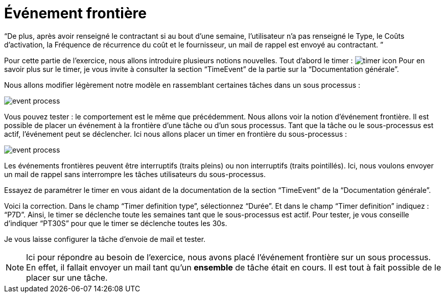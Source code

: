 =  Événement frontière
:toc-title:
:page-pagination:

“De plus, après avoir renseigné le contractant  si au bout d’une semaine, l’utilisateur n’a pas renseigné  le Type, le Coûts d'activation, la Fréquence de récurrence du coût et le fournisseur, un mail de rappel est envoyé au contractant. ”


Pour cette partie de l’exercice, nous allons introduire plusieurs notions nouvelles. Tout d’abord le timer : image:timer-icon.png[timer icon] Pour en savoir plus sur le timer, je vous invite à consulter la section “TimeEvent” de la partie sur la “Documentation générale”.

Nous allons modifier légèrement notre modèle en rassemblant certaines tâches dans un sous processus :

image::event-front-bpm.png[event process]

Vous pouvez tester : le comportement est le même que précédemment.  Nous allons voir la notion d’événement frontière. Il est possible de placer un événement à la frontière d’une tâche ou d’un sous processus. Tant que la tâche ou le sous-processus est actif, l’événement peut se déclencher. Ici nous allons placer un timer en frontière du sous-processus :

image::assign_info_event_front.png[event process]

Les événements frontières peuvent être interruptifs (traits pleins) ou non interruptifs (traits pointillés). Ici, nous voulons envoyer un mail de rappel sans interrompre les tâches utilisateurs du sous-processus.

Essayez de paramétrer le timer en vous aidant de la documentation de la section “TimeEvent” de la “Documentation générale”.

Voici la correction. Dans le champ “Timer definition type”, sélectionnez “Durée”. Et dans le champ “Timer definition” indiquez : “P7D”. Ainsi, le timer se déclenche toute les semaines tant que le sous-processus est actif. Pour tester, je vous conseille d’indiquer “PT30S” pour que le timer se déclenche toutes les 30s.

Je vous laisse configurer la tâche d’envoie de mail et tester.

NOTE: Ici pour répondre au besoin de l’exercice, nous avons placé l’événement frontière sur un sous processus. En effet, il fallait envoyer un mail tant qu’un **ensemble** de tâche était en cours. Il est tout à fait possible de le placer sur une tâche.
